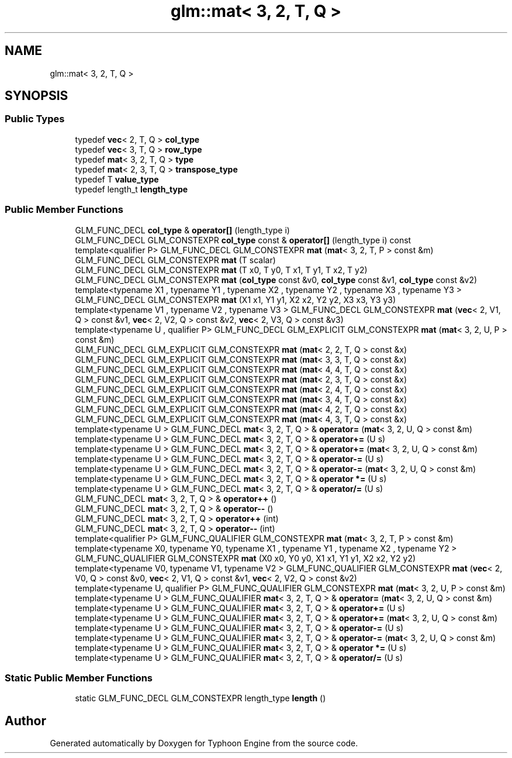 .TH "glm::mat< 3, 2, T, Q >" 3 "Sat Jul 20 2019" "Version 0.1" "Typhoon Engine" \" -*- nroff -*-
.ad l
.nh
.SH NAME
glm::mat< 3, 2, T, Q >
.SH SYNOPSIS
.br
.PP
.SS "Public Types"

.in +1c
.ti -1c
.RI "typedef \fBvec\fP< 2, T, Q > \fBcol_type\fP"
.br
.ti -1c
.RI "typedef \fBvec\fP< 3, T, Q > \fBrow_type\fP"
.br
.ti -1c
.RI "typedef \fBmat\fP< 3, 2, T, Q > \fBtype\fP"
.br
.ti -1c
.RI "typedef \fBmat\fP< 2, 3, T, Q > \fBtranspose_type\fP"
.br
.ti -1c
.RI "typedef T \fBvalue_type\fP"
.br
.ti -1c
.RI "typedef length_t \fBlength_type\fP"
.br
.in -1c
.SS "Public Member Functions"

.in +1c
.ti -1c
.RI "GLM_FUNC_DECL \fBcol_type\fP & \fBoperator[]\fP (length_type i)"
.br
.ti -1c
.RI "GLM_FUNC_DECL GLM_CONSTEXPR \fBcol_type\fP const  & \fBoperator[]\fP (length_type i) const"
.br
.ti -1c
.RI "template<qualifier P> GLM_FUNC_DECL GLM_CONSTEXPR \fBmat\fP (\fBmat\fP< 3, 2, T, P > const &m)"
.br
.ti -1c
.RI "GLM_FUNC_DECL GLM_CONSTEXPR \fBmat\fP (T scalar)"
.br
.ti -1c
.RI "GLM_FUNC_DECL GLM_CONSTEXPR \fBmat\fP (T x0, T y0, T x1, T y1, T x2, T y2)"
.br
.ti -1c
.RI "GLM_FUNC_DECL GLM_CONSTEXPR \fBmat\fP (\fBcol_type\fP const &v0, \fBcol_type\fP const &v1, \fBcol_type\fP const &v2)"
.br
.ti -1c
.RI "template<typename X1 , typename Y1 , typename X2 , typename Y2 , typename X3 , typename Y3 > GLM_FUNC_DECL GLM_CONSTEXPR \fBmat\fP (X1 x1, Y1 y1, X2 x2, Y2 y2, X3 x3, Y3 y3)"
.br
.ti -1c
.RI "template<typename V1 , typename V2 , typename V3 > GLM_FUNC_DECL GLM_CONSTEXPR \fBmat\fP (\fBvec\fP< 2, V1, Q > const &v1, \fBvec\fP< 2, V2, Q > const &v2, \fBvec\fP< 2, V3, Q > const &v3)"
.br
.ti -1c
.RI "template<typename U , qualifier P> GLM_FUNC_DECL GLM_EXPLICIT GLM_CONSTEXPR \fBmat\fP (\fBmat\fP< 3, 2, U, P > const &m)"
.br
.ti -1c
.RI "GLM_FUNC_DECL GLM_EXPLICIT GLM_CONSTEXPR \fBmat\fP (\fBmat\fP< 2, 2, T, Q > const &x)"
.br
.ti -1c
.RI "GLM_FUNC_DECL GLM_EXPLICIT GLM_CONSTEXPR \fBmat\fP (\fBmat\fP< 3, 3, T, Q > const &x)"
.br
.ti -1c
.RI "GLM_FUNC_DECL GLM_EXPLICIT GLM_CONSTEXPR \fBmat\fP (\fBmat\fP< 4, 4, T, Q > const &x)"
.br
.ti -1c
.RI "GLM_FUNC_DECL GLM_EXPLICIT GLM_CONSTEXPR \fBmat\fP (\fBmat\fP< 2, 3, T, Q > const &x)"
.br
.ti -1c
.RI "GLM_FUNC_DECL GLM_EXPLICIT GLM_CONSTEXPR \fBmat\fP (\fBmat\fP< 2, 4, T, Q > const &x)"
.br
.ti -1c
.RI "GLM_FUNC_DECL GLM_EXPLICIT GLM_CONSTEXPR \fBmat\fP (\fBmat\fP< 3, 4, T, Q > const &x)"
.br
.ti -1c
.RI "GLM_FUNC_DECL GLM_EXPLICIT GLM_CONSTEXPR \fBmat\fP (\fBmat\fP< 4, 2, T, Q > const &x)"
.br
.ti -1c
.RI "GLM_FUNC_DECL GLM_EXPLICIT GLM_CONSTEXPR \fBmat\fP (\fBmat\fP< 4, 3, T, Q > const &x)"
.br
.ti -1c
.RI "template<typename U > GLM_FUNC_DECL \fBmat\fP< 3, 2, T, Q > & \fBoperator=\fP (\fBmat\fP< 3, 2, U, Q > const &m)"
.br
.ti -1c
.RI "template<typename U > GLM_FUNC_DECL \fBmat\fP< 3, 2, T, Q > & \fBoperator+=\fP (U s)"
.br
.ti -1c
.RI "template<typename U > GLM_FUNC_DECL \fBmat\fP< 3, 2, T, Q > & \fBoperator+=\fP (\fBmat\fP< 3, 2, U, Q > const &m)"
.br
.ti -1c
.RI "template<typename U > GLM_FUNC_DECL \fBmat\fP< 3, 2, T, Q > & \fBoperator\-=\fP (U s)"
.br
.ti -1c
.RI "template<typename U > GLM_FUNC_DECL \fBmat\fP< 3, 2, T, Q > & \fBoperator\-=\fP (\fBmat\fP< 3, 2, U, Q > const &m)"
.br
.ti -1c
.RI "template<typename U > GLM_FUNC_DECL \fBmat\fP< 3, 2, T, Q > & \fBoperator *=\fP (U s)"
.br
.ti -1c
.RI "template<typename U > GLM_FUNC_DECL \fBmat\fP< 3, 2, T, Q > & \fBoperator/=\fP (U s)"
.br
.ti -1c
.RI "GLM_FUNC_DECL \fBmat\fP< 3, 2, T, Q > & \fBoperator++\fP ()"
.br
.ti -1c
.RI "GLM_FUNC_DECL \fBmat\fP< 3, 2, T, Q > & \fBoperator\-\-\fP ()"
.br
.ti -1c
.RI "GLM_FUNC_DECL \fBmat\fP< 3, 2, T, Q > \fBoperator++\fP (int)"
.br
.ti -1c
.RI "GLM_FUNC_DECL \fBmat\fP< 3, 2, T, Q > \fBoperator\-\-\fP (int)"
.br
.ti -1c
.RI "template<qualifier P> GLM_FUNC_QUALIFIER GLM_CONSTEXPR \fBmat\fP (\fBmat\fP< 3, 2, T, P > const &m)"
.br
.ti -1c
.RI "template<typename X0, typename Y0, typename X1 , typename Y1 , typename X2 , typename Y2 > GLM_FUNC_QUALIFIER GLM_CONSTEXPR \fBmat\fP (X0 x0, Y0 y0, X1 x1, Y1 y1, X2 x2, Y2 y2)"
.br
.ti -1c
.RI "template<typename V0, typename V1, typename V2 > GLM_FUNC_QUALIFIER GLM_CONSTEXPR \fBmat\fP (\fBvec\fP< 2, V0, Q > const &v0, \fBvec\fP< 2, V1, Q > const &v1, \fBvec\fP< 2, V2, Q > const &v2)"
.br
.ti -1c
.RI "template<typename U, qualifier P> GLM_FUNC_QUALIFIER GLM_CONSTEXPR \fBmat\fP (\fBmat\fP< 3, 2, U, P > const &m)"
.br
.ti -1c
.RI "template<typename U > GLM_FUNC_QUALIFIER \fBmat\fP< 3, 2, T, Q > & \fBoperator=\fP (\fBmat\fP< 3, 2, U, Q > const &m)"
.br
.ti -1c
.RI "template<typename U > GLM_FUNC_QUALIFIER \fBmat\fP< 3, 2, T, Q > & \fBoperator+=\fP (U s)"
.br
.ti -1c
.RI "template<typename U > GLM_FUNC_QUALIFIER \fBmat\fP< 3, 2, T, Q > & \fBoperator+=\fP (\fBmat\fP< 3, 2, U, Q > const &m)"
.br
.ti -1c
.RI "template<typename U > GLM_FUNC_QUALIFIER \fBmat\fP< 3, 2, T, Q > & \fBoperator\-=\fP (U s)"
.br
.ti -1c
.RI "template<typename U > GLM_FUNC_QUALIFIER \fBmat\fP< 3, 2, T, Q > & \fBoperator\-=\fP (\fBmat\fP< 3, 2, U, Q > const &m)"
.br
.ti -1c
.RI "template<typename U > GLM_FUNC_QUALIFIER \fBmat\fP< 3, 2, T, Q > & \fBoperator *=\fP (U s)"
.br
.ti -1c
.RI "template<typename U > GLM_FUNC_QUALIFIER \fBmat\fP< 3, 2, T, Q > & \fBoperator/=\fP (U s)"
.br
.in -1c
.SS "Static Public Member Functions"

.in +1c
.ti -1c
.RI "static GLM_FUNC_DECL GLM_CONSTEXPR length_type \fBlength\fP ()"
.br
.in -1c

.SH "Author"
.PP 
Generated automatically by Doxygen for Typhoon Engine from the source code\&.
